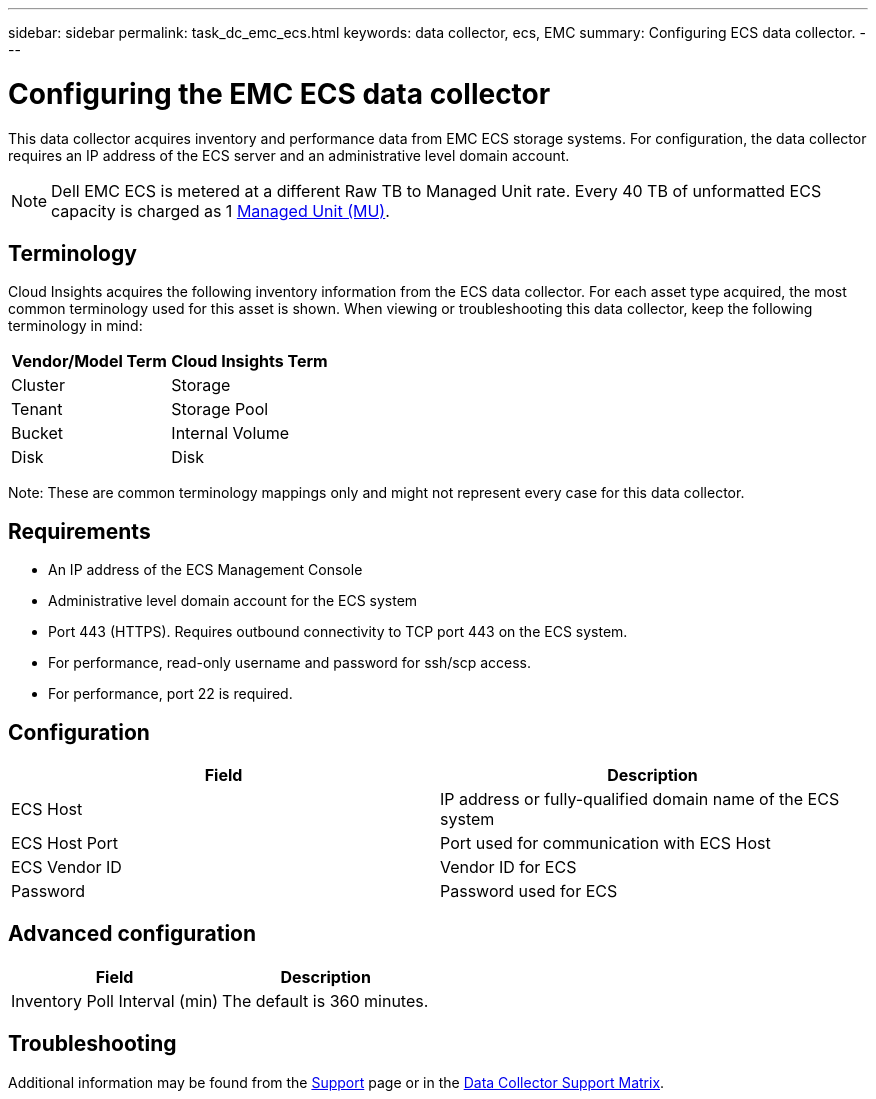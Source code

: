 ---
sidebar: sidebar
permalink: task_dc_emc_ecs.html
keywords: data collector, ecs, EMC 
summary: Configuring ECS data collector.
---

= Configuring the EMC ECS data collector
:toc: macro
:hardbreaks:
:toclevels: 2
:nofooter:
:icons: font
:linkattrs:
:imagesdir: ./media/

[.lead] 
This data collector acquires inventory and performance data from EMC ECS storage systems. For configuration, the data collector requires an IP address of the ECS server and an administrative level domain account.

NOTE: Dell EMC ECS is metered at a different Raw TB to Managed Unit rate. Every 40 TB of unformatted ECS capacity is charged as 1 link:concept_subscribing_to_cloud_insights.html#pricing[Managed Unit (MU)].

== Terminology

Cloud Insights acquires the following inventory information from the ECS data collector. For each asset type acquired, the most common terminology used for this asset is shown. When viewing or troubleshooting this data collector, keep the following terminology in mind:

[cols=2*, options="header", cols"50,50"]
|===
|Vendor/Model Term | Cloud Insights Term
|Cluster|Storage
|Tenant|Storage Pool
|Bucket|Internal Volume
|Disk|Disk
|===

Note: These are common terminology mappings only and might not represent every case for this data collector.

== Requirements

* An IP address of the ECS Management Console
* Administrative level domain account for the ECS system
* Port 443 (HTTPS).  Requires outbound connectivity to TCP port 443 on the ECS system. 
* For performance, read-only username and password for ssh/scp access.
* For performance, port 22 is required.   


== Configuration

[cols=2*, options="header", cols"50,50"]
|===
|Field|Description
|ECS Host|IP address or fully-qualified domain name of the ECS system
|ECS Host Port| Port used for communication with ECS Host
|ECS Vendor ID|Vendor ID for ECS
|Password|Password used for ECS
|===


== Advanced configuration

[cols=2*, options="header", cols"50,50"]
|===
|Field|Description
|Inventory Poll Interval (min)|The default is 360 minutes.
|===


== Troubleshooting

////
Some things to try if you encounter problems with this data collector:

==== Inventory

[cols=2*, options="header", cols"50,50"]
|===
|Problem:|Try this:
|Error: User authentication failed.
|Make sure your credentials for this device are correct.
|===

==== Performance

[cols=2*, options="header", cols"50,50"]
|===
|Problem:|Try this:
|Error: VPLEX performance for version below 5.3 is not supported.
|Upgrade VPLEX to 5.3 or above

|Error: No enough data collected.
|•	Check collection timestamp in log file and modify polling interval accordingly
•	Wait for longer time

|Error: Perpetual Log files not being updated.
|Please contact EMC support to enable updating the perpetual log files

|Error: Performance polling interval is too big.
|Check collection timestamp in log file ${logfile} and modify polling interval accordingly

|Error: Performance Remote IP address of VPLEX Management Console is not configured.
|Edit the data source to set Performance Remote IP address of VPLEX Management Console.

|Error: No performance data reported from director
|•	Check that the system performance monitors are running correctly
•	Please contact EMC support to enable updating the system performance monitor log files

|===
////

Additional information may be found from the link:concept_requesting_support.html[Support] page or in the link:reference_data_collector_support_matrix.html[Data Collector Support Matrix].

